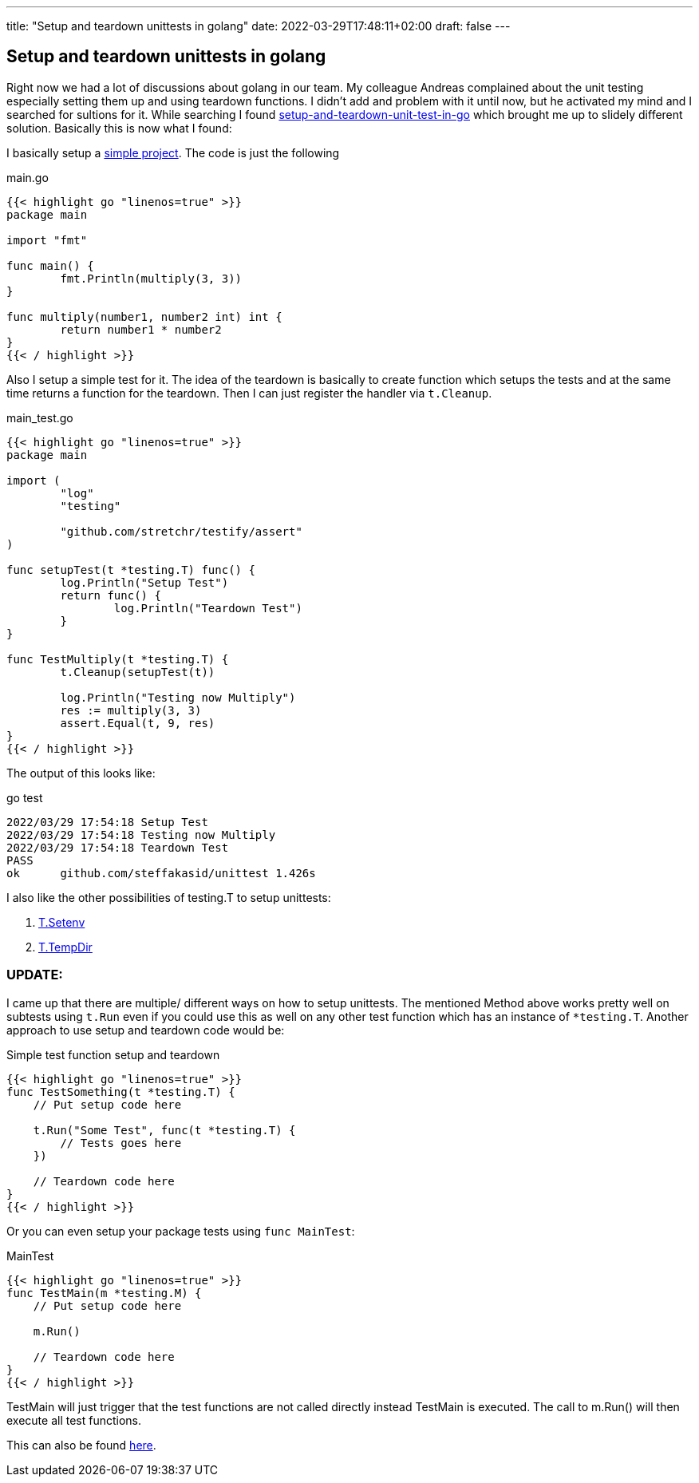 ---
title: "Setup and teardown unittests in golang"
date: 2022-03-29T17:48:11+02:00
draft: false
---

== Setup and teardown unittests in golang

Right now we had a lot of discussions about golang in our team. My colleague Andreas complained about the unit testing especially setting them up and using teardown functions. I didn't add and problem with it until now, but he activated my mind and I searched for sultions for it. While searching I found link:https://medium.com/nerd-for-tech/setup-and-teardown-unit-test-in-go-bd6fa1b785cd[setup-and-teardown-unit-test-in-go] which brought me up to slidely different solution. Basically this is now what I found:

I basically setup a link:https://github.com/steffakasid/go-unittest[simple project]. The code is just the following

.main.go
[source,sh]
----
{{< highlight go "linenos=true" >}}
package main

import "fmt"

func main() {
	fmt.Println(multiply(3, 3))
}

func multiply(number1, number2 int) int {
	return number1 * number2
}
{{< / highlight >}}
----

Also I setup a simple test for it. The idea of the teardown is basically to create function which setups the tests and at the same time returns a function for the teardown. Then I can just register the handler via `t.Cleanup`.

.main_test.go
[source,golang]
----
{{< highlight go "linenos=true" >}}
package main

import (
	"log"
	"testing"

	"github.com/stretchr/testify/assert"
)

func setupTest(t *testing.T) func() {
	log.Println("Setup Test")
	return func() {
		log.Println("Teardown Test")
	}
}

func TestMultiply(t *testing.T) {
	t.Cleanup(setupTest(t))

	log.Println("Testing now Multiply")
	res := multiply(3, 3)
	assert.Equal(t, 9, res)
}
{{< / highlight >}}
----

The output of this looks like:

.go test
[source,sh]
----
2022/03/29 17:54:18 Setup Test
2022/03/29 17:54:18 Testing now Multiply
2022/03/29 17:54:18 Teardown Test
PASS
ok      github.com/steffakasid/unittest 1.426s
----

I also like the other possibilities of testing.T to setup unittests:

. link:https://pkg.go.dev/testing#T.Setenv[T.Setenv]
. link:https://pkg.go.dev/testing#T.TempDir[T.TempDir]

=== UPDATE:

I came up that there are multiple/ different ways on how to setup unittests. The mentioned Method above works pretty well on subtests using `t.Run` even if you could use this as well on any other test function which has an instance of `*testing.T`. Another approach to use setup and teardown code would be:

.Simple test function setup and teardown
[source,golang]
----
{{< highlight go "linenos=true" >}}
func TestSomething(t *testing.T) {
    // Put setup code here

    t.Run("Some Test", func(t *testing.T) {
        // Tests goes here
    })

    // Teardown code here
}
{{< / highlight >}}
----

Or you can even setup your package tests using `func MainTest`:

.MainTest
[source,golang]
----
{{< highlight go "linenos=true" >}}
func TestMain(m *testing.M) {
    // Put setup code here

    m.Run()

    // Teardown code here
}
{{< / highlight >}}
----

TestMain will just trigger that the test functions are not called directly instead TestMain is executed. The call to m.Run() will then execute all test functions.

This can also be found link:https://pkg.go.dev/testing[here].